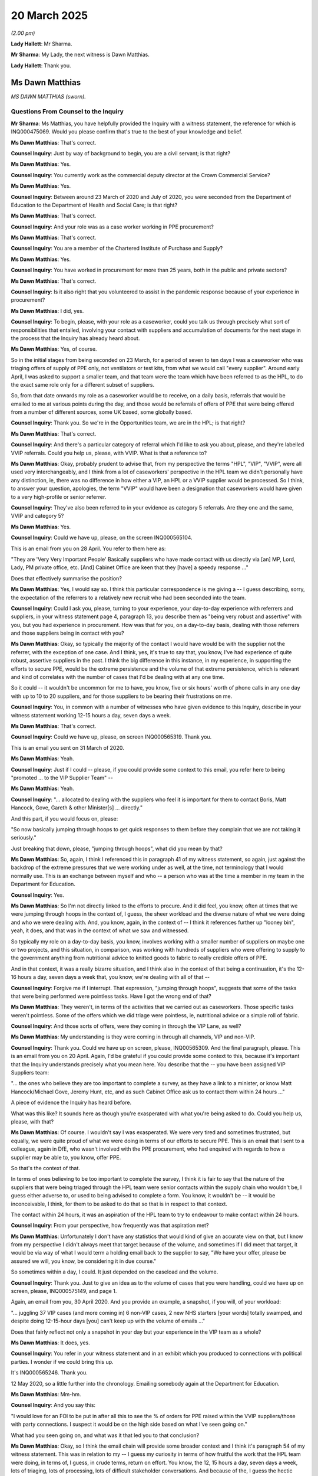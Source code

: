 20 March 2025
=============

*(2.00 pm)*

**Lady Hallett**: Mr Sharma.

**Mr Sharma**: My Lady, the next witness is Dawn Matthias.

**Lady Hallett**: Thank you.

Ms Dawn Matthias
----------------

*MS DAWN MATTHIAS (sworn).*

Questions From Counsel to the Inquiry
^^^^^^^^^^^^^^^^^^^^^^^^^^^^^^^^^^^^^

**Mr Sharma**: Ms Matthias, you have helpfully provided the Inquiry with a witness statement, the reference for which is INQ000475069. Would you please confirm that's true to the best of your knowledge and belief.

**Ms Dawn Matthias**: That's correct.

**Counsel Inquiry**: Just by way of background to begin, you are a civil servant; is that right?

**Ms Dawn Matthias**: Yes.

**Counsel Inquiry**: You currently work as the commercial deputy director at the Crown Commercial Service?

**Ms Dawn Matthias**: Yes.

**Counsel Inquiry**: Between around 23 March of 2020 and July of 2020, you were seconded from the Department of Education to the Department of Health and Social Care; is that right?

**Ms Dawn Matthias**: That's correct.

**Counsel Inquiry**: And your role was as a case worker working in PPE procurement?

**Ms Dawn Matthias**: That's correct.

**Counsel Inquiry**: You are a member of the Chartered Institute of Purchase and Supply?

**Ms Dawn Matthias**: Yes.

**Counsel Inquiry**: You have worked in procurement for more than 25 years, both in the public and private sectors?

**Ms Dawn Matthias**: That's correct.

**Counsel Inquiry**: Is it also right that you volunteered to assist in the pandemic response because of your experience in procurement?

**Ms Dawn Matthias**: I did, yes.

**Counsel Inquiry**: To begin, please, with your role as a caseworker, could you talk us through precisely what sort of responsibilities that entailed, involving your contact with suppliers and accumulation of documents for the next stage in the process that the Inquiry has already heard about.

**Ms Dawn Matthias**: Yes, of course.

So in the initial stages from being seconded on 23 March, for a period of seven to ten days I was a caseworker who was triaging offers of supply of PPE only, not ventilators or test kits, from what we would call "every supplier". Around early April, I was asked to support a smaller team, and that team were the team which have been referred to as the HPL, to do the exact same role only for a different subset of suppliers.

So, from that date onwards my role as a caseworker would be to receive, on a daily basis, referrals that would be emailed to me at various points during the day, and those would be referrals of offers of PPE that were being offered from a number of different sources, some UK based, some globally based.

**Counsel Inquiry**: Thank you. So we're in the Opportunities team, we are in the HPL; is that right?

**Ms Dawn Matthias**: That's correct.

**Counsel Inquiry**: And there's a particular category of referral which I'd like to ask you about, please, and they're labelled VVIP referrals. Could you help us, please, with VVIP. What is that a reference to?

**Ms Dawn Matthias**: Okay, probably prudent to advise that, from my perspective the terms "HPL", "VIP", "VVIP", were all used very interchangeably, and I think from a lot of caseworkers' perspective in the HPL team we didn't personally have any distinction, ie, there was no difference in how either a VIP, an HPL or a VVIP supplier would be processed. So I think, to answer your question, apologies, the term "VVIP" would have been a designation that caseworkers would have given to a very high-profile or senior referrer.

**Counsel Inquiry**: They've also been referred to in your evidence as category 5 referrals. Are they one and the same, VVIP and category 5?

**Ms Dawn Matthias**: Yes.

**Counsel Inquiry**: Could we have up, please, on the screen INQ000565104.

This is an email from you on 28 April. You refer to them here as:

"They are 'Very Very Important People' Basically suppliers who have made contact with us directly via [an] MP, Lord, Lady, PM private office, etc. [And] Cabinet Office are keen that they [have] a speedy response ..."

Does that effectively summarise the position?

**Ms Dawn Matthias**: Yes, I would say so. I think this particular correspondence is me giving a -- I guess describing, sorry, the expectation of the referrers to a relatively new recruit who had been seconded into the team.

**Counsel Inquiry**: Could I ask you, please, turning to your experience, your day-to-day experience with referrers and suppliers, in your witness statement page 4, paragraph 13, you describe them as "being very robust and assertive" with you, but you had experience in procurement. How was that for you, on a day-to-day basis, dealing with those referrers and those suppliers being in contact with you?

**Ms Dawn Matthias**: Okay, so typically the majority of the contact I would have would be with the supplier not the referrer, with the exception of one case. And I think, yes, it's true to say that, you know, I've had experience of quite robust, assertive suppliers in the past. I think the big difference in this instance, in my experience, in supporting the efforts to secure PPE, would be the extreme persistence and the volume of that extreme persistence, which is relevant and kind of correlates with the number of cases that I'd be dealing with at any one time.

So it could -- it wouldn't be uncommon for me to have, you know, five or six hours' worth of phone calls in any one day with up to 10 to 20 suppliers, and for those suppliers to be bearing their frustrations on me.

**Counsel Inquiry**: You, in common with a number of witnesses who have given evidence to this Inquiry, describe in your witness statement working 12-15 hours a day, seven days a week.

**Ms Dawn Matthias**: That's correct.

**Counsel Inquiry**: Could we have up, please, on screen INQ000565319. Thank you.

This is an email you sent on 31 March of 2020.

**Ms Dawn Matthias**: Yeah.

**Counsel Inquiry**: Just if I could -- please, if you could provide some context to this email, you refer here to being "promoted ... to the VIP Supplier Team" --

**Ms Dawn Matthias**: Yeah.

**Counsel Inquiry**: "... allocated to dealing with the suppliers who feel it is important for them to contact Boris, Matt Hancock, Gove, Gareth & other Minister[s] ... directly."

And this part, if you would focus on, please:

"So now basically jumping through hoops to get quick responses to them before they complain that we are not taking it seriously."

Just breaking that down, please, "jumping through hoops", what did you mean by that?

**Ms Dawn Matthias**: So, again, I think I referenced this in paragraph 41 of my witness statement, so again, just against the backdrop of the extreme pressures that we were working under as well, at the time, not terminology that I would normally use. This is an exchange between myself and who -- a person who was at the time a member in my team in the Department for Education.

**Counsel Inquiry**: Yes.

**Ms Dawn Matthias**: So I'm not directly linked to the efforts to procure. And it did feel, you know, often at times that we were jumping through hoops in the context of, I guess, the sheer workload and the diverse nature of what we were doing and who we were dealing with. And, you know, again, in the context of -- I think it references further up "looney bin", yeah, it does, and that was in the context of what we saw and witnessed.

So typically my role on a day-to-day basis, you know, involves working with a smaller number of suppliers on maybe one or two projects, and this situation, in comparison, was working with hundreds of suppliers who were offering to supply to the government anything from nutritional advice to knitted goods to fabric to really credible offers of PPE.

And in that context, it was a really bizarre situation, and I think also in the context of that being a continuation, it's the 12-16 hours a day, seven days a week that, you know, we're dealing with all of that --

**Counsel Inquiry**: Forgive me if I interrupt. That expression, "jumping through hoops", suggests that some of the tasks that were being performed were pointless tasks. Have I got the wrong end of that?

**Ms Dawn Matthias**: They weren't, in terms of the activities that we carried out as caseworkers. Those specific tasks weren't pointless. Some of the offers which we did triage were pointless, ie, nutritional advice or a simple roll of fabric.

**Counsel Inquiry**: And those sorts of offers, were they coming in through the VIP Lane, as well?

**Ms Dawn Matthias**: My understanding is they were coming in through all channels, VIP and non-VIP.

**Counsel Inquiry**: Thank you. Could we have up on screen, please, INQ00565309. And the final paragraph, please. This is an email from you on 20 April. Again, I'd be grateful if you could provide some context to this, because it's important that the Inquiry understands precisely what you mean here. You describe that the -- you have been assigned VIP Suppliers team:

"... the ones who believe they are too important to complete a survey, as they have a link to a minister, or know Matt Hancock/Michael Gove, Jeremy Hunt, etc, and as such Cabinet Office ask us to contact them within 24 hours ..."

A piece of evidence the Inquiry has heard before.

What was this like? It sounds here as though you're exasperated with what you're being asked to do. Could you help us, please, with that?

**Ms Dawn Matthias**: Of course. I wouldn't say I was exasperated. We were very tired and sometimes frustrated, but equally, we were quite proud of what we were doing in terms of our efforts to secure PPE. This is an email that I sent to a colleague, again in DfE, who wasn't involved with the PPE procurement, who had enquired with regards to how a supplier may be able to, you know, offer PPE.

So that's the context of that.

In terms of ones believing to be too important to complete the survey, I think it is fair to say that the nature of the suppliers that were being triaged through the HPL team were senior contacts within the supply chain who wouldn't be, I guess either adverse to, or used to being advised to complete a form. You know, it wouldn't be -- it would be inconceivable, I think, for them to be asked to do that so that is in respect to that context.

The contact within 24 hours, it was an aspiration of the HPL team to try to endeavour to make contact within 24 hours.

**Counsel Inquiry**: From your perspective, how frequently was that aspiration met?

**Ms Dawn Matthias**: Unfortunately I don't have any statistics that would kind of give an accurate view on that, but I know from my perspective I didn't always meet that target because of the volume, and sometimes if I did meet that target, it would be via way of what I would term a holding email back to the supplier to say, "We have your offer, please be assured we will, you know, be considering it in due course."

So sometimes within a day, I could. It just depended on the caseload and the volume.

**Counsel Inquiry**: Thank you. Just to give an idea as to the volume of cases that you were handling, could we have up on screen, please, INQ000575149, and page 1.

Again, an email from you, 30 April 2020. And you provide an example, a snapshot, if you will, of your workload:

"... juggling 37 VIP cases (and more coming in) 6 non-VIP cases, 2 new NHS starters [your words] totally swamped, and despite doing 12-15-hour days [you] can't keep up with the volume of emails ..."

Does that fairly reflect not only a snapshot in your day but your experience in the VIP team as a whole?

**Ms Dawn Matthias**: It does, yes.

**Counsel Inquiry**: You refer in your witness statement and in an exhibit which you produced to connections with political parties. I wonder if we could bring this up.

It's INQ000565246. Thank you.

12 May 2020, so a little further into the chronology. Emailing somebody again at the Department for Education.

**Ms Dawn Matthias**: Mm-hm.

**Counsel Inquiry**: And you say this:

"I would love for an FOI to be put in after all this to see the % of orders for PPE raised within the VVIP suppliers/those with party connections. I suspect it would be on the high side based on what I've seen going on."

What had you seen going on, and what was it that led you to that conclusion?

**Ms Dawn Matthias**: Okay, so I think the email chain will provide some broader context and I think it's paragraph 54 of my witness statement. This was in relation to my -- I guess my curiosity in terms of how fruitful the work that the HPL team were doing, in terms of, I guess, in crude terms, return on effort. You know, the 12, 15 hours a day, seven days a week, lots of triaging, lots of processing, lots of difficult stakeholder conversations. And because of the, I guess the hectic environment that we were working in, caseworkers didn't always get to understand if a case that we had been dealing with earlier had actually converted into an order because we lose sight of it as it gets handed off through the various stages.

So it was curiosity in terms of the percentage of cases we've triaged, in terms of what that would mean, in terms of order conversion. The language, "based on what I've seen going on", was simply in the context of simply seeing how many cases were coming through the HPL.

**Counsel Inquiry**: Forgive me, Ms Matthias, you seem, at least in this email, to have expressed a view that it would be based on the high side, based on what you've seen going on. How and why did you form that view?

**Ms Dawn Matthias**: Okay, so on the high side in the context of the -- not all, but certainly a large proportion of the cases that were being sent from referrers and processed at least to the point of technical assurance stage, were of high volume, and therefore a high quantity, which would naturally lend itself to being a high-value contract, compared to, again in my experience, at the early stages of processing non-HPL cases, typically some of those offers of supply were much smaller in terms of quantity, therefore would be much smaller in terms of volume and value.

**Counsel Inquiry**: You don't identify, in this email at least, a particular political party, but did you have one in mind or was this just a general observation across the board?

**Ms Dawn Matthias**: It was a general observation.

**Counsel Inquiry**: All right. Could we have a look, please, at some of the kinds of referrals which you and those working within your team were receiving, just to see the range of individuals and parties and locations it was coming from.

Could we have INQ000565128.

This is just one example, and there are a number I am going to put to you and ask you about. This is an example of a referral coming in from a Labour peer, and this says that:

"... a Labour peer on its board who is making waves at very senior levels ... There are two offers ... in Mendix ... looks like nobody has picked [them] up. Could we take them into VIP as VVIP cases, please."

This was a referral from Salamanca. Could you help us please with whether you were given any guidance or steer about how you and your team were not only to deal with offers from ministers but also from offers from opposition party ministers or opposition party politicians?

**Ms Dawn Matthias**: Apologies, was that question in the context of how we would respond or how we would process the opportunity?

**Counsel Inquiry**: Well, both, but if you would deal first with how you would respond?

**Ms Dawn Matthias**: Okay, so I think it's fair to say that the team of HPL caseworkers were versed in dealing with or were capable of conducting an acceptable level of stakeholder management. So --

**Counsel Inquiry**: Unpack that for me. What does that mean?

**Ms Dawn Matthias**: So, typically, it would have been manned by resources who had had experience of dealing with ministers or senior officials or senior people within the supply chain.

**Counsel Inquiry**: Could we have a look, please, at another example. INQ000565127. Again:

"Category 5. VIP. Note there's a Labour peer involved who implied he'd go to select committee ..."

The Labour peer, I think down at the bottom, is Lord Triesman:

"... if we didn't quickly progress the company he's on the board of.

"I should flag that while it's [category] 5 VIP, I don't think it has legs. We should still properly kick the tyres, though."

This is an email from Mr Cairnduff that the Inquiry's heard about. Is this the kind of email or offer that would be processed by somebody who was more senior in the team? How would it be done?

**Ms Dawn Matthias**: I think it would have been done by Max, from memory, and from my understanding, would provide a lady called Wendy Burdon in the team --

**Counsel Inquiry**: Yes.

**Ms Dawn Matthias**: -- the list of referrers or offers, and then Wendy would disseminate them within the wider caseworker team. In that situation, I would receive what Wendy was sending to me, for example, and then I would make a judgement on which members of my team I felt were able to adequately deal with that particular offer.

**Counsel Inquiry**: I see. So you had in your mind, and as these cases are being allocated, that there would be people within your team that you considered would be capable and equipped to deal with ministers or people of that level of seniority?

**Ms Dawn Matthias**: I wouldn't necessarily say I would allocate based on who I felt was able to deal with a minister or, you know, someone of seniority because, with the exception of one particular case, the contact between the referrer, which would be that senior minister or official, would cease at the point where we would be handed over or we would then make contact with the supplier directly.

I think what I would be cognisant of is when the senior stakeholders, ministers, were seeking updates, would the caseworker who was allocated that offer be capable of providing that communication with regards to progress in a timely manner, in a factual manner, and using the language that would be appropriate?

**Counsel Inquiry**: Thank you.

If we could turn, please, to INQ000565130.

Again:

"Category 5, VIP."

The Inquiry has heard a little bit of evidence about this before in relation to referrals that were made in -- by Rachel Reeves MP. It says:

"No ideas if this has priority -- but it's one of the 40 companies that [have been] raised.

"We don't have details of their offer ..."

And so on.

So, again, similar sort of processing.

Did it matter -- the Inquiry has heard about processing of referrals from the Conservative Party, but I ask this neutrally: did it matter that a referral came in from somebody in the Labour Party?

**Ms Dawn Matthias**: As far as I'm aware, and I didn't have that kind of level of exposure, given the role that I was doing at the time, the priority was based on the product in need, and that was the primary, you know, consideration.

I think, to your point, that would have been a secondary factor and I don't -- really don't think -- and certainly I didn't see evidence of it having any impact, either negative or positive.

**Counsel Inquiry**: Could we have a look, please, at a slightly different category of referrer.

INQ000565172. Thank you.

If we zoom into the one at the bottom, this comes in from a journalist, from the BBC health editor.

Again, is there a different -- is there a different way or means by which offers from people with access to journalists would be handled, or was that of no consequence to you and your team?

**Ms Dawn Matthias**: Not that I'm aware of. I would say it was of no consequence. It would be the priority of the actual PPE --

**Counsel Inquiry**: Did you or anyone in your team receiver training about how conversations with people such as this, journalists, opposition party MPs, ought to be conducted before you engaged with them? Or did you think that was unnecessary?

**Ms Dawn Matthias**: I don't recall any formal training in that regard, and I think I would deem it to be -- not unnecessary, but not required, given the experience of the caseworkers. So, you know, it's just a given that we -- we just don't talk to journalists and divulge. And, you know, we all, kind of, are versed in how we handle information and how we communicate.

**Counsel Inquiry**: Would there not have been any particular risks in engaging in communications, even with somebody who is a journalist, to the way in which the PPE team was operating? If you think not a factor, then do say so.

**Ms Dawn Matthias**: I don't believe so, no. I mean, it was commonly broadcast on a daily basis, certainly in the early stages of the pandemic, early stages of lockdown, that, you know, it was no secret that the country was in dire need of much needed PPE. It would have been outside the realms of the caseworker team to, I guess, even make a decision, let alone consider whether a communication with broadcasting authorities would be appropriate or not. And I'm conscious that the daily briefings were being provided from Number 10 as that kind of way of communication. So I don't think it's relevant, sorry.

**Counsel Inquiry**: All right. Another category, if we may, please.

INQ000565162.

Again, if we could zoom into the email, the second email down:

"As John mentioned, the Duchess of York has been in contact with Lord Deighton to try and help source PPE."

Was there any training or guidance about dealing with people who were senior or high up or connected, for example, with the Royal Family?

**Ms Dawn Matthias**: Not specifically, no.

**Counsel Inquiry**: Was there any person in the team who would be allocated to handle such referrals from people in positions of power or with particularly high profiles?

**Ms Dawn Matthias**: From memory and from my understanding, royalty was sensitively handled by very senior people. So ... but it was never -- it was never a -- it was never an issue. I don't recall it ever being an issue. And I don't recall it ever being widely discussed or ever receiving any direction that if I, for example, was ever directly approached by the Duchess of York, for example, I was forbidden, you know, to deal with that or not.

So I guess it was a case of when the referrals came in, they would come in to Max's team, and then Max would make a judgement call on whether he felt he should retain that, because of whatever reason he felt, or whether he wanted to allocate it to an experienced caseworker who, I guess, he would have trusted were capable of handling such high-profile opportunities.

**Counsel Inquiry**: Another category, if we may, please.

INQ000565284. Three paragraphs down.

A reference to having links to people in China, to rulers, to senior bank officials and diplomats who might be "able to secure us [with] production capacity".

So, again, another potential link, high profile, this time internationally. No training or particular caseworker allocated to deal with those connections?

**Ms Dawn Matthias**: No.

**Counsel Inquiry**: INQ000565432, please. Thank you. Just over the page.

Again, an email from you. An offer from an overseas royal family. Was there any particular means by which those people in your position and in your team were guided or instructed to deal with these very high-profile senior referrers in positions of power?

**Ms Dawn Matthias**: Again, there was no specific training or guidance provided. The allocation -- sorry to repeat, but the allocation of these such cases would have been allocated to -- you know, such as Max would retain it or Chris Hall or Darren Blackburn or myself, or Dennis or Richard. So I think it would be fair to say that between those individuals that I've just mentioned within the HPL lane, team, it wasn't -- it wasn't written. It was just an understanding, I guess, of the capability, the commercial acumen, and trust, that we would deal with it in a -- I guess in a timely manner, in an efficient manner. But there was no specific training. It was just an allocation based on capability and competency of the caseworkers available.

**Counsel Inquiry**: And based on what you're saying, you're indicating, if I may put it in these terms, that you had confidence in the ability of the team to allocate and deal win appropriately these sorts of senior referrals?

**Ms Dawn Matthias**: Yes.

**Counsel Inquiry**: Could we have up on screen, please, finally INQ000565322.

And again, this is an email from you, 31 March:

"Oh my word! I have just had an email via Lord Agnew via Michael Gove via some Royal in Dubai with links to what appears to be the most senior and wealthy people possibly in the world, offering to help. I didn't take in the detail of the email, I was overwhelmed with the OBEs, the Sheiks and various different titles."

And with some self-deprecation:

"... Cabinet Office think it is a good idea to give this to a Geordie to manage!"

**Ms Dawn Matthias**: Yeah.

**Counsel Inquiry**: Reflecting back on your experience of the High Priority Lane, and in particular of these sorts of referrals from people in positions of power, not only domestically but also overseas, do you think there was a case for some sort of guidance or some sort of specific process by which these kinds of referrals could have been triaged by somebody of greater seniority?

**Ms Dawn Matthias**: I think, yes, and no. I think, reflecting on where we were in March and early April 2020, we were endeavouring to secure PPE, and that was our primary aim.

The high priority -- if I can just use the crude term "the high priority referrers and offers" --

**Counsel Inquiry**: Of course.

**Ms Dawn Matthias**: -- were in my opinion triaged by the most appropriate, most experienced caseworkers available, or at our disposal.

**Counsel Inquiry**: And if I may ask, who were they?

**Ms Dawn Matthias**: So obviously you are aware of Max and his role.

**Counsel Inquiry**: Yes.

**Ms Dawn Matthias**: And the people which reported to Max. Max was more than able to make a very well-informed decision on which of these cases were allocated to the various caseworkers at his disposal.

I think, looking forward, and looking at how we could possibly approach it in five years' time, ten years' time, and this is just my opinion, my suggestion, based on this experience, would be for a more proactive response, which is difficult when, you know, it's -- an epidemic just lands, I get you can't be that proactive but when I say that, I mean that from the perspective of applying what I would call a standard or a generic procurement approach to procuring anything.

We didn't have that luxury at the time. But specifically, from the latter, in terms of the proactive approach, it could be that we give consideration to carving out a bespoke team to process, triage, deal with -- whichever terminology -- offers that weren't being or couldn't be dealt with in a proactive manner. And possibly for those individuals in that carved-out resource to be not commercial.

**Counsel Inquiry**: It's a theme of the evidence from those who have come to the Inquiry and told my Lady about their experience in the High Priority Lane that it is inevitable, within a Parliamentary democracy, that people will get in contact with their MPs, get in contact with ministers, also that it's inevitable that help will be offered from those who are overseas and who may have connections to people that could help us with acquiring PPE. Is that that team, that carved-out team, is that where you're suggesting that those kinds of offers should be triaged? Or is it something different that you're suggesting?

**Ms Dawn Matthias**: No, that's what I was suggesting. And the difference between what was -- crude, sorry -- carved out in 2020, in terms of the caseworker teams, the Technical Assurance teams, the Closing teams, each one of those functions performed activities. We could give consideration to a carved-out team to handle those reactive call to arms, if that makes sense, but actually not do any of the activities. So ie, not initiate a technical assurance process, not to initiate further financial due diligence, not to initiate the awarding of a contract.

And my opinion, had that been in place, the caseworkers and the Technical Assurance team and the Finance team would have possibly been able to work more efficiently.

**Mr Sharma**: Thank you, Ms Matthias. I don't have any further questions.

**Lady Hallett**: Thank you.

I think Ms Morris has questions now.

Ms Morris.

Questions From Ms Morris KC
^^^^^^^^^^^^^^^^^^^^^^^^^^^

**Ms Morris**: I do. Thank you, my Lady.

Good afternoon, Ms Matthias. I ask questions on behalf of the Covid Bereaved Families for Justice UK. You mentioned a moment ago the technical assurance process, and I've a few questions for you about that process, please.

**Ms Dawn Matthias**: Okay.

**Ms Morris KC**: And just so you understand, I am seeking to explore whether being referred through the HPL conferred a benefit to those in the HPL, in terms of its prioritisation within the technical assurance process. Okay? That's my theme.

Mr James, Richard James, described in his written evidence that the HPL had a dedicated contact in the Technical Assurance team with whom the HPL team had regular liaison about the progression of offers. Is that something you're familiar with?

**Ms Dawn Matthias**: I'm aware that there was a contact. I would question whether that contact was dedicated to HPL.

**Ms Morris KC**: Okay.

**Ms Dawn Matthias**: And I would also add that every caseworker, regarding of lane they were working in (sic), also had that access to the Technical Assurance team.

**Ms Morris KC**: Okay. He goes on to say that there was a process by which the Technical Assurance team would communicate feedback on the progress of offers and, if relevant, reasons for rejection. He says, as a result of this feedback, the HPL caseworker could resubmit the offer to the Technical Assurance team.

So do you agree with his description of the relationship between the HPL and the Technical Assurance team? He says "dedicated contact".

**Ms Dawn Matthias**: Okay. Thank you. So I've addressed the dedicated contact because I don't necessarily agree with that. However, I do agree with the ability for caseworkers to communicate to and from, between themselves and Technical Assurance, if -- in the event that a product had failed the technical due diligence and needed to be resubmitted.

I would add to that, that in my experience and based on my experience, that was no different to general suppliers versus HPL.

**Ms Morris KC**: I'll come to that, if I may. I'm going to ask you now to look at an email, please, sent on 23 April 2020 to the Technical Assurance team, and that's INQ000565074, please.

That's just at the top there. Thank you very much indeed. You say:

"Hi

"I spoke to Adrian last week and he was making some noise in relation to Lord Feldman as a result of the length of time it was taking to get his offering through TA [Technical Assurance] hence the chasers to MoD and giving [X] the heads up. I have today spoken to [X] in the TA team and he agreed to process their offering ASAP."

So my question is, is it an example of escalating or expediting the technical assurance process of a VIP Lane offer, in this case one connected with Lord Feldman?

**Ms Dawn Matthias**: I don't disagree with any of the text there I think the context is important. So -- if I address it in this way and then you can tell me if it is answering your question.

So the caseworkers, whether HPL or not HPL, were aware that there was an ability to conduct what we referred to as a rapid response process. And the rapid response process was established by a means of being able to prioritise a particular item of PPE that was in the most need. So, for example, at any one point in time, if we were really, really desperate to secure gowns, for example, we, both HPL teams and non-HPL teams, would look within our cases to try and establish if we had an offer for that priority product and we would bring together caseworkers, Technical Assurance, Finance and Closing. So it could have been -- I'm not suggesting it was, because I don't know the context of this email, but it could have been I was applying some pressure on the Technical Assurance team to process a particular offer because it was for a dire piece of PPE. If that makes sense.

**Ms Morris KC**: All right. Mr James goes on to say in his statement that, he says:

[As read] "I don't believe that the general Opportunities teams had a dedicated contact in Technical Assurance like we did on the HPL. Moreover, I considered that having this contact provided two potential advantages for the offers that we were processing on the HPL. First, we were able to communicate our priorities to that team to request that the highest priority offers in the HPL be processed more swiftly than other HPL offers of lower priority. Secondly, if we wished to obtain clarity on the reasons for a rejection, we could request the contact details of the relevant caseworker from the team and therefore communicate with them more directly and effectively than we could through Mendix."

So I hear what you say about whether there was a dedicated contact in the TA, but would you agree with Mr James that there was two potential advantages to the HPL versus non-HPL offers?

**Ms Dawn Matthias**: I wouldn't, no.

**Ms Morris KC**: Professor Sanchez-Graells, who has given evidence to the Inquiry, said in his evidence that it's not accurate to say that all offers were treated the same from a technical assurance perspective because Technical Assurance was taking time, and having a dedicated person for technical assurance of VIP offers, would have accelerated things.

Do you accept his view regarding the benefit of faster consideration by the Technical Assurance team?

**Ms Dawn Matthias**: No, not based on my experience.

**Ms Morris KC**: According to Mr James, again from his written evidence, the HPL would chase up technical approval, including if the TA team didn't respond within 48 hours and chase more frequently for updates than the general Opportunities team -- and that's paragraph 126 of his statement -- and would contact the Closing team for updates on the referrer or offerer's behalf if requested.

Do you think these additional steps conferred further benefits to HPL offers?

**Ms Dawn Matthias**: I don't recognise those steps from the work that I conducted.

**Ms Morris**: Thank you.

Thank you, those are my questions, my Lady.

**Lady Hallett**: Thank you very much, Ms Morris.

That completes the questions we have for you, Ms Matthias. I'm really grateful to you. It must have been so tough in what I think we can understand you called the "looney bin". They were extraordinarily long hours under pressure, so thank you for all you did at that time. It must have been impossible to have any kind of family life. And thank you for helping the Inquiry.

**The Witness**: Thank you.

**Lady Hallett**: Very well, I think that completes the evidence for this week, Mr Sharma?

**Mr Sharma**: Yes, it does, my Lady.

**Lady Hallett**: In which case we shall resume for the final week on Monday at 10.30. Thank you all very much indeed.

*(2.47 pm)*

*(The hearing adjourned until 10.30 am on Monday, 24 March 2025)*

